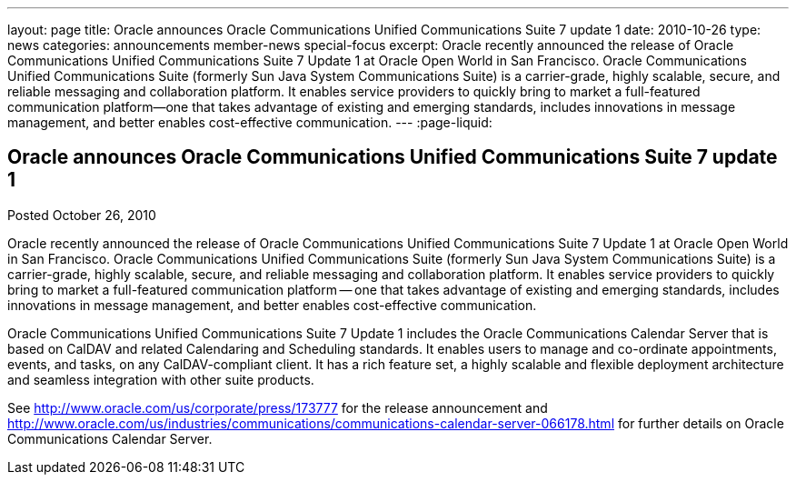 ---
layout: page
title: Oracle announces Oracle Communications Unified Communications Suite 7 update 1
date: 2010-10-26
type: news
categories: announcements member-news special-focus
excerpt: Oracle recently announced the release of Oracle Communications Unified Communications Suite 7 Update 1 at Oracle Open World in San Francisco. Oracle Communications Unified Communications Suite (formerly Sun Java System Communications Suite) is a carrier-grade, highly scalable, secure, and reliable messaging and collaboration platform. It enables service providers to quickly bring to market a full-featured communication platform—one that takes advantage of existing and emerging standards, includes innovations in message management, and better enables cost-effective communication.
---
:page-liquid:

== Oracle announces Oracle Communications Unified Communications Suite 7 update 1

Posted October 26, 2010

Oracle recently announced the release of Oracle Communications Unified Communications Suite 7 Update 1 at Oracle Open World in San Francisco. Oracle Communications Unified Communications Suite (formerly Sun Java System Communications Suite) is a carrier-grade, highly scalable, secure, and reliable messaging and collaboration platform. It enables service providers to quickly bring to market a full-featured communication platform -- one that takes advantage of existing and emerging standards, includes innovations in message management, and better enables cost-effective communication.

Oracle Communications Unified Communications Suite 7 Update 1 includes the Oracle Communications Calendar Server that is based on CalDAV and related Calendaring and Scheduling standards. It enables users to manage and co-ordinate appointments, events, and tasks, on any CalDAV-compliant client. It has a rich feature set, a highly scalable and flexible deployment architecture and seamless integration with other suite products.

See http://www.oracle.com/us/corporate/press/173777 for the release announcement and http://www.oracle.com/us/industries/communications/communications-calendar-server-066178.html for further details on Oracle Communications Calendar Server.


